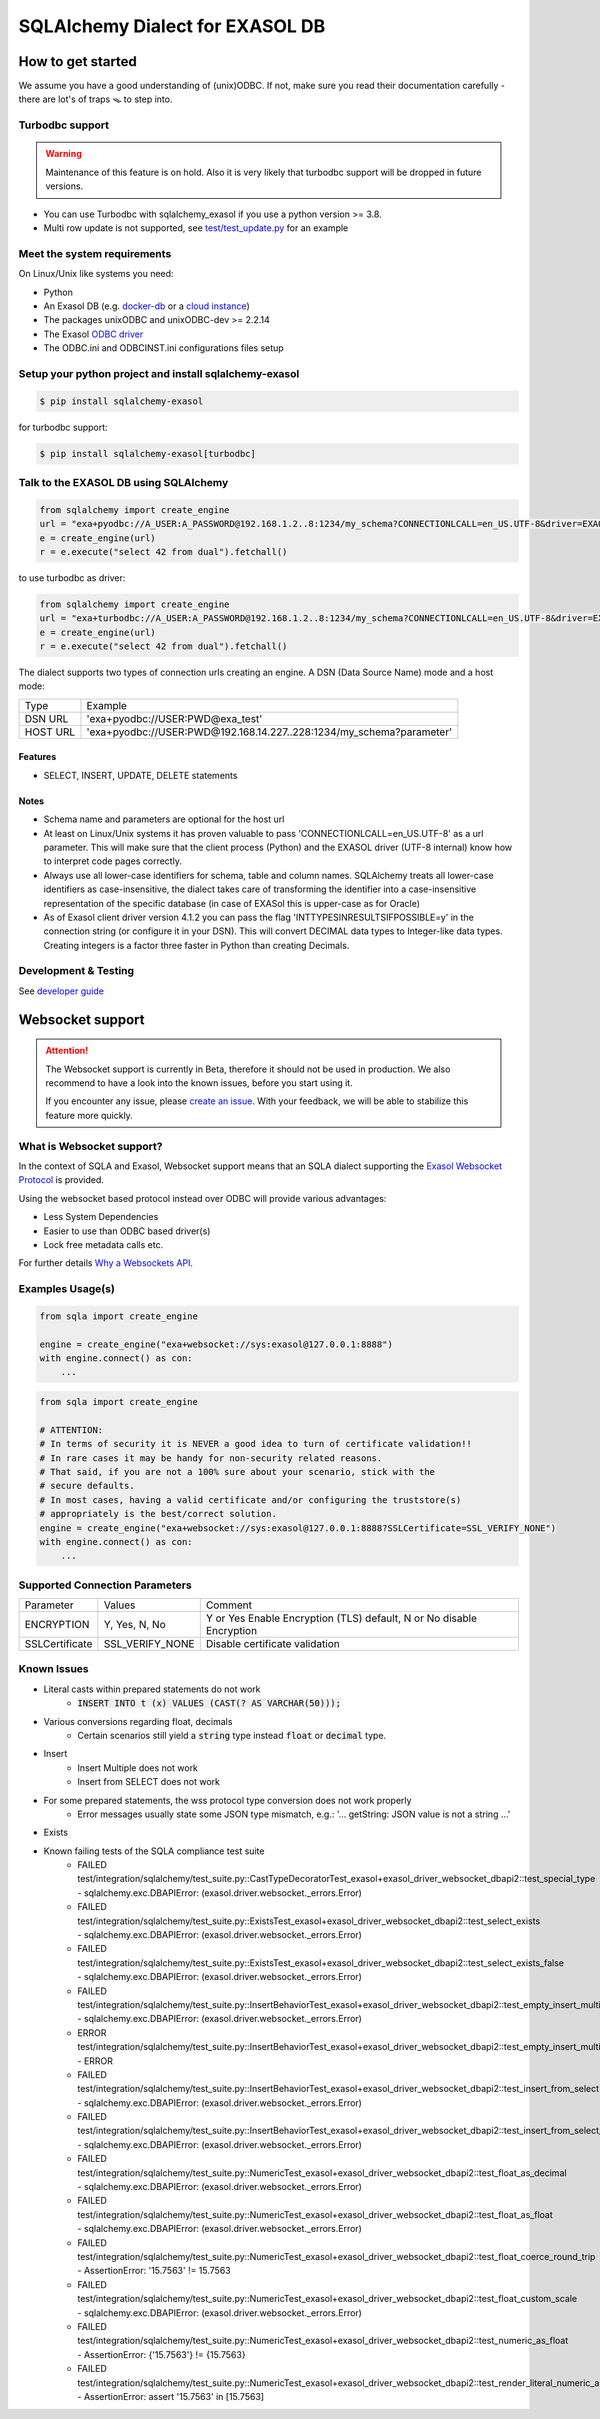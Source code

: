 SQLAlchemy Dialect for EXASOL DB
================================


.. image:: https://github.com/exasol/sqlalchemy_exasol/workflows/CI/badge.svg?branch=master
    :target: https://github.com/exasol/sqlalchemy_exasol/actions?query=workflow%3ACI
     :alt: CI Status

.. image:: https://img.shields.io/pypi/v/sqlalchemy_exasol
     :target: https://pypi.org/project/sqlalchemy-exasol/
     :alt: PyPI Version

.. image:: https://img.shields.io/pypi/pyversions/sqlalchemy-exasol
    :target: https://pypi.org/project/sqlalchemy-exasol
    :alt: PyPI - Python Version

.. image:: https://img.shields.io/badge/exasol-7.1.9%20%7C%207.0.18-green
    :target: https://www.exasol.com/
    :alt: Exasol - Supported Version(s)

.. image:: https://img.shields.io/badge/code%20style-black-000000.svg
    :target: https://github.com/psf/black
    :alt: Formatter - Black

.. image:: https://img.shields.io/badge/imports-isort-ef8336.svg
    :target: https://pycqa.github.io/isort/
    :alt: Formatter - Isort

.. image:: https://img.shields.io/badge/pylint-6.4-yellowgreen
    :target: https://github.com/PyCQA/pylint
    :alt: Pylint

.. image:: https://img.shields.io/pypi/l/sqlalchemy-exasol
     :target: https://opensource.org/licenses/BSD-2-Clause
     :alt: License

.. image:: https://img.shields.io/github/last-commit/exasol/sqlalchemy-exasol
     :target: https://pypi.org/project/sqlalchemy-exasol/
     :alt: Last Commit

.. image:: https://img.shields.io/pypi/dm/sqlalchemy-exasol
    :target: https://pypi.org/project/sqlalchemy-exasol
    :alt: PyPI - Downloads


How to get started
------------------

We assume you have a good understanding of (unix)ODBC. If not, make sure you
read their documentation carefully - there are lot's of traps 🪤 to step into.

Turbodbc support
````````````````

.. warning::

    Maintenance of this feature is on hold. Also it is very likely that turbodbc support will be dropped in future versions.

- You can use Turbodbc with sqlalchemy_exasol if you use a python version >= 3.8.
- Multi row update is not supported, see
  `test/test_update.py <test/test_update.py>`_ for an example



Meet the system requirements
````````````````````````````

On Linux/Unix like systems you need:

- Python
- An Exasol DB (e.g. `docker-db <test_docker_image_>`_ or a `cloud instance <test_drive_>`_)
- The packages unixODBC and unixODBC-dev >= 2.2.14
- The Exasol `ODBC driver <odbc_driver_>`_
- The ODBC.ini and ODBCINST.ini configurations files setup

Setup your python project and install sqlalchemy-exasol
```````````````````````````````````````````````````````

.. code-block:: shell

    $ pip install sqlalchemy-exasol

for turbodbc support:

.. code-block:: shell

    $ pip install sqlalchemy-exasol[turbodbc]

Talk to the EXASOL DB using SQLAlchemy
``````````````````````````````````````

.. code-block:: python

	from sqlalchemy import create_engine
	url = "exa+pyodbc://A_USER:A_PASSWORD@192.168.1.2..8:1234/my_schema?CONNECTIONLCALL=en_US.UTF-8&driver=EXAODBC"
	e = create_engine(url)
	r = e.execute("select 42 from dual").fetchall()

to use turbodbc as driver:

.. code-block:: python

	from sqlalchemy import create_engine
	url = "exa+turbodbc://A_USER:A_PASSWORD@192.168.1.2..8:1234/my_schema?CONNECTIONLCALL=en_US.UTF-8&driver=EXAODBC"
	e = create_engine(url)
	r = e.execute("select 42 from dual").fetchall()


The dialect supports two types of connection urls creating an engine. A DSN (Data Source Name) mode and a host mode:

.. list-table::

    * - Type
      - Example
    * - DSN URL
      - 'exa+pyodbc://USER:PWD@exa_test'
    * - HOST URL
      - 'exa+pyodbc://USER:PWD@192.168.14.227..228:1234/my_schema?parameter'

Features
++++++++

- SELECT, INSERT, UPDATE, DELETE statements

Notes
+++++

- Schema name and parameters are optional for the host url
- At least on Linux/Unix systems it has proven valuable to pass 'CONNECTIONLCALL=en_US.UTF-8' as a url parameter. This will make sure that the client process (Python) and the EXASOL driver (UTF-8 internal) know how to interpret code pages correctly.
- Always use all lower-case identifiers for schema, table and column names. SQLAlchemy treats all lower-case identifiers as case-insensitive, the dialect takes care of transforming the identifier into a case-insensitive representation of the specific database (in case of EXASol this is upper-case as for Oracle)
- As of Exasol client driver version 4.1.2 you can pass the flag 'INTTYPESINRESULTSIFPOSSIBLE=y' in the connection string (or configure it in your DSN). This will convert DECIMAL data types to Integer-like data types. Creating integers is a factor three faster in Python than creating Decimals.

.. _developer guide: https://github.com/exasol/sqlalchemy-exasol/blob/master/doc/developer_guide/developer_guide.rst
.. _odbc_driver: https://docs.exasol.com/db/latest/connect_exasol/drivers/odbc/odbc_linux.htm
.. _test_drive: https://www.exasol.com/test-it-now/cloud/
.. _test_docker_image: https://github.com/exasol/docker-db

Development & Testing
`````````````````````
See `developer guide`_

Websocket support
-----------------

.. attention::

    The Websocket support is currently in Beta, therefore it should not be used in production.
    We also recommend to have a look into the known issues, before you start using it.

    If you encounter any issue, please `create an issue <https://github.com/exasol/sqlalchemy-exasol/issues/new?assignees=&labels=bug&projects=&template=bug.md&title=%F0%9F%90%9E+%3CInsert+Title%3E>`_.
    With your feedback, we will be able to stabilize this feature more quickly.

What is Websocket support?
``````````````````````````
In the context of SQLA and Exasol, Websocket support means that an SQLA dialect
supporting the `Exasol Websocket Protocol <https://github.com/exasol/websocket-api>`_
is provided.

Using the websocket based protocol instead over ODBC will provide various advantages:

* Less System Dependencies
* Easier to use than ODBC based driver(s)
* Lock free metadata calls etc.

For further details `Why a Websockets API  <https://github.com/exasol/websocket-api#why-a-websockets-api>`_.

Examples Usage(s)
`````````````````

.. code-block:: python

    from sqla import create_engine

    engine = create_engine("exa+websocket://sys:exasol@127.0.0.1:8888")
    with engine.connect() as con:
        ...

.. code-block:: python

    from sqla import create_engine

    # ATTENTION:
    # In terms of security it is NEVER a good idea to turn of certificate validation!!
    # In rare cases it may be handy for non-security related reasons.
    # That said, if you are not a 100% sure about your scenario, stick with the
    # secure defaults.
    # In most cases, having a valid certificate and/or configuring the truststore(s)
    # appropriately is the best/correct solution.
    engine = create_engine("exa+websocket://sys:exasol@127.0.0.1:8888?SSLCertificate=SSL_VERIFY_NONE")
    with engine.connect() as con:
        ...

Supported Connection Parameters
```````````````````````````````
.. list-table::

   * - Parameter
     - Values
     - Comment
   * - ENCRYPTION
     - Y, Yes, N, No
     - Y or Yes Enable Encryption (TLS) default, N or No disable Encryption
   * - SSLCertificate
     - SSL_VERIFY_NONE
     - Disable certificate validation


Known Issues
````````````

* Literal casts within prepared statements do not work
    - :code:`INSERT INTO t (x) VALUES (CAST(? AS VARCHAR(50)));`
* Various conversions regarding float, decimals
    - Certain scenarios still yield a :code:`string` type instead :code:`float` or :code:`decimal` type.
* Insert
    - Insert Multiple does not work
    - Insert from SELECT does not work
* For some prepared statements, the wss protocol type conversion does not work properly
    - Error messages usually state some JSON type mismatch, e.g.: '... getString: JSON value is not a string ...'
* Exists
* Known failing tests of the SQLA compliance test suite
    - FAILED test/integration/sqlalchemy/test_suite.py::CastTypeDecoratorTest_exasol+exasol_driver_websocket_dbapi2::test_special_type - sqlalchemy.exc.DBAPIError: (exasol.driver.websocket._errors.Error)
    - FAILED test/integration/sqlalchemy/test_suite.py::ExistsTest_exasol+exasol_driver_websocket_dbapi2::test_select_exists - sqlalchemy.exc.DBAPIError: (exasol.driver.websocket._errors.Error)
    - FAILED test/integration/sqlalchemy/test_suite.py::ExistsTest_exasol+exasol_driver_websocket_dbapi2::test_select_exists_false - sqlalchemy.exc.DBAPIError: (exasol.driver.websocket._errors.Error)
    - FAILED test/integration/sqlalchemy/test_suite.py::InsertBehaviorTest_exasol+exasol_driver_websocket_dbapi2::test_empty_insert_multiple - sqlalchemy.exc.DBAPIError: (exasol.driver.websocket._errors.Error)
    - ERROR  test/integration/sqlalchemy/test_suite.py::InsertBehaviorTest_exasol+exasol_driver_websocket_dbapi2::test_empty_insert_multiple_teardown - ERROR
    - FAILED test/integration/sqlalchemy/test_suite.py::InsertBehaviorTest_exasol+exasol_driver_websocket_dbapi2::test_insert_from_select - sqlalchemy.exc.DBAPIError: (exasol.driver.websocket._errors.Error)
    - FAILED test/integration/sqlalchemy/test_suite.py::InsertBehaviorTest_exasol+exasol_driver_websocket_dbapi2::test_insert_from_select_with_defaults - sqlalchemy.exc.DBAPIError: (exasol.driver.websocket._errors.Error)
    - FAILED test/integration/sqlalchemy/test_suite.py::NumericTest_exasol+exasol_driver_websocket_dbapi2::test_float_as_decimal - sqlalchemy.exc.DBAPIError: (exasol.driver.websocket._errors.Error)
    - FAILED test/integration/sqlalchemy/test_suite.py::NumericTest_exasol+exasol_driver_websocket_dbapi2::test_float_as_float - sqlalchemy.exc.DBAPIError: (exasol.driver.websocket._errors.Error)
    - FAILED test/integration/sqlalchemy/test_suite.py::NumericTest_exasol+exasol_driver_websocket_dbapi2::test_float_coerce_round_trip - AssertionError: '15.7563' != 15.7563
    - FAILED test/integration/sqlalchemy/test_suite.py::NumericTest_exasol+exasol_driver_websocket_dbapi2::test_float_custom_scale - sqlalchemy.exc.DBAPIError: (exasol.driver.websocket._errors.Error)
    - FAILED test/integration/sqlalchemy/test_suite.py::NumericTest_exasol+exasol_driver_websocket_dbapi2::test_numeric_as_float - AssertionError: {'15.7563'} != {15.7563}
    - FAILED test/integration/sqlalchemy/test_suite.py::NumericTest_exasol+exasol_driver_websocket_dbapi2::test_render_literal_numeric_asfloat - AssertionError: assert '15.7563' in [15.7563]
